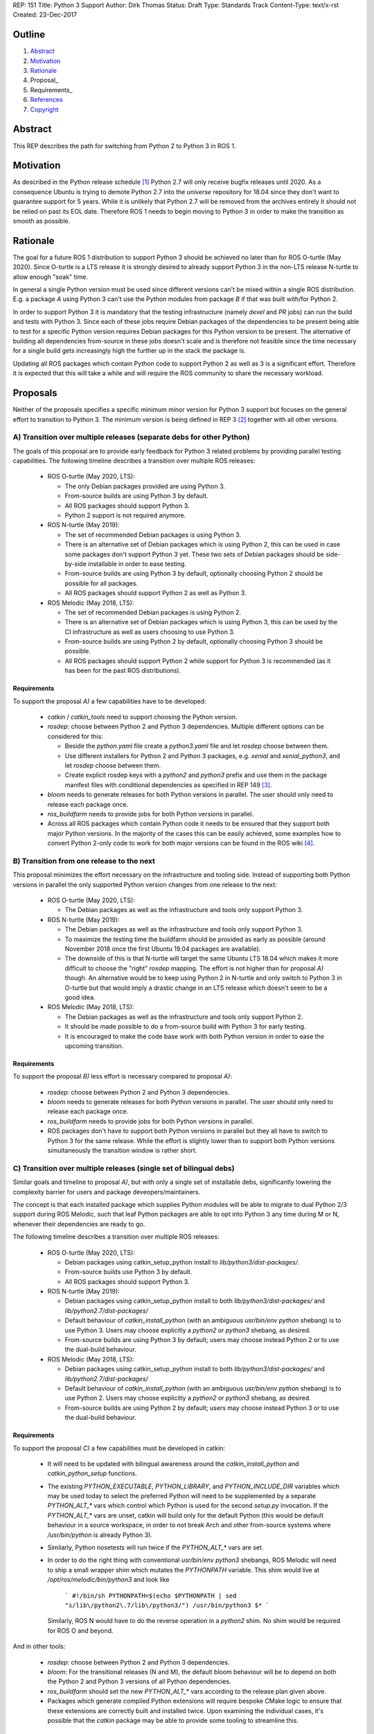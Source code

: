 REP: 151
Title: Python 3 Support
Author: Dirk Thomas
Status: Draft
Type: Standards Track
Content-Type: text/x-rst
Created: 23-Dec-2017

Outline
=======

#. Abstract_
#. Motivation_
#. Rationale_
#. Proposal_
#. Requirements_
#. References_
#. Copyright_

Abstract
========

This REP describes the path for switching from Python 2 to Python 3 in ROS 1.

Motivation
==========

As described in the Python release schedule [1]_ Python 2.7 will only receive
bugfix releases until 2020.
As a consequence Ubuntu is trying to demote Python 2.7 into the `universe`
repository for 18.04 since they don't want to guarantee support for 5 years.
While it is unlikely that Python 2.7 will be removed from the archives entirely
it should not be relied on past its EOL date.
Therefore ROS 1 needs to begin moving to Python 3 in order to make the
transition as smooth as possible.

Rationale
=========

The goal for a future ROS 1 distribution to support Python 3 should be achieved
no later than for ROS O-turtle (May 2020).
Since O-turtle is a LTS release it is strongly desired to already support
Python 3 in the non-LTS release N-turtle to allow enough "soak" time.

In general a single Python version must be used since different versions can't
be mixed within a single ROS distribution.
E.g. a package `A` using Python 3 can't use the Python modules from package `B`
if that was built with/for Python 2.

In order to support Python 3 it is mandatory that the testing infrastructure
(namely `devel` and `PR` jobs) can run the build and tests with Python 3.
Since each of these jobs require Debian packages of the dependencies to be
present being able to test for a specific Python version requires Debian
packages for this Python version to be present.
The alternative of building all dependencies from-source in these jobs doesn't
scale and is therefore not feasible since the time necessary for a single build
gets increasingly high the further up in the stack the package is.

Updating all ROS packages which contain Python code to support Python 2
as well as 3 is a significant effort.
Therefore it is expected that this will take a while and will require the ROS
community to share the necessary workload.

Proposals
=========

Neither of the proposals specifies a specific minimum minor version for Python
3 support but focuses on the general effort to transition to Python 3.
The minimum version is being defined in REP 3 [2]_ together with all other
versions.

A) Transition over multiple releases (separate debs for other Python)
---------------------------------------------------------------------

The goals of this proposal are to provide early feedback for Python 3 related
problems by providing parallel testing capabilities.
The following timeline describes a transition over multiple ROS releases:

 * ROS O-turtle (May 2020, LTS):

   * The only Debian packages provided are using Python 3.
   * From-source builds are using Python 3 by default.
   * All ROS packages should support Python 3.
   * Python 2 support is not required anymore.

 * ROS N-turtle (May 2019):

   * The set of recommended Debian packages is using Python 3.
   * There is an alternative set of Debian packages which is using Python 2,
     this can be used in case some packages don't support Python 3 yet.
     These two sets of Debian packages should be side-by-side installable in
     order to ease testing.
   * From-source builds are using Python 3 by default, optionally choosing
     Python 2 should be possible for all packages.
   * All ROS packages should support Python 2 as well as Python 3.

 * ROS Melodic (May 2018, LTS):

   * The set of recommended Debian packages is using Python 2.
   * There is an alternative set of Debian packages which is using Python 3,
     this can be used by the CI infrastructure as well as users choosing to use
     Python 3.
   * From-source builds are using Python 2 by default, optionally choosing
     Python 3 should be possible.
   * All ROS packages should support Python 2 while support for Python 3 is
     recommended (as it has been for the past ROS distributions).

Requirements
''''''''''''

To support the proposal `A)` a few capabilities have to be developed:

 * `catkin` / `catkin_tools` need to support choosing the Python version.

 * `rosdep`: choose between Python 2 and Python 3 dependencies.
   Multiple different options can be considered for this:

   * Beside the `python.yaml` file create a `python3.yaml` file and let
     `rosdep` choose between them.
   * Use different installers for Python 2 and Python 3 packages, e.g. `xenial`
     and `xenial_python3`, and let `rosdep` choose between them.
   * Create explicit rosdep keys with a `python2` and `python3` prefix and use
     them in the package manifest files with conditional dependencies as
     specified in REP 149 [3]_.

 * `bloom` needs to generate releases for both Python versions in parallel.
   The user should only need to release each package once.

 * `ros_buildfarm` needs to provide jobs for both Python versions in parallel.

 * Across all ROS packages which contain Python code it needs to be ensured
   that they support both major Python versions.
   In the majority of the cases this can be easily achieved, some examples how
   to convert Python 2-only code to work for both major versions can be found
   in the ROS wiki [4]_.

B) Transition from one release to the next
------------------------------------------

This proposal minimizes the effort necessary on the infrastructure and tooling
side.
Instead of supporting both Python versions in parallel the only supported
Python version changes from one release to the next:

 * ROS O-turtle (May 2020, LTS):

   * The Debian packages as well as the infrastructure and tools only support
     Python 3.

 * ROS N-turtle (May 2019):

   * The Debian packages as well as the infrastructure and tools only support
     Python 3.
   * To maximize the testing time the buildfarm should be provided as early as
     possible (around November 2018 once the first Ubuntu 19.04 packages are
     available).
   * The downside of this is that N-turtle will target the same Ubuntu LTS
     18.04 which makes it more difficult to choose the "right" `rosdep`
     mapping.
     The effort is not higher than for proposal `A)` though.
     An alternative would be to keep using Python 2 in N-turtle and only switch
     to Python 3 in O-turtle but that would imply a drastic change in an LTS
     release which doesn't seem to be a good idea.

 * ROS Melodic (May 2018, LTS):

   * The Debian packages as well as the infrastructure and tools only support
     Python 2.
   * It should be made possible to do a from-source build with Python 3 for
     early testing.
   * It is encouraged to make the code base work with both Python version in
     order to ease the upcoming transition.

Requirements
''''''''''''

To support the proposal `B)` less effort is necessary compared to proposal
`A)`:

 * `rosdep`: choose between Python 2 and Python 3 dependencies.

 * `bloom` needs to generate releases for both Python versions in parallel.
   The user should only need to release each package once.

 * `ros_buildfarm` needs to provide jobs for both Python versions in parallel.

 * ROS packages don't have to support both Python versions in parallel but they
   all have to switch to Python 3 for the same release.
   While the effort is slightly lower than to support both Python versions
   simultaneously the transition window is rather short.

C) Transition over multiple releases (single set of bilingual debs)
-------------------------------------------------------------------

Similar goals and timeline to proposal `A)`, but with only a single set of
installable debs, significantly lowering the complexity barrier for users and
package deveopers/maintainers.

The concept is that each installed package which supplies Python modules will be able
to migrate to dual Python 2/3 support during ROS Melodic, such that leaf Python packages
are able to opt into Python 3 any time during M or N, whenever their dependencies are
ready to go.

The following timeline describes a transition over multiple ROS releases:

 * ROS O-turtle (May 2020, LTS):

   * Debian packages using catkin_setup_python install to
     `lib/python3/dist-packages/`.
   * From-source builds use Python 3 by default.
   * All ROS packages should support Python 3.

 * ROS N-turtle (May 2019):

   * Debian packages using catkin_setup_python install to both
     `lib/python3/dist-packages/` and `lib/python2.7/dist-packages/`
   * Default behaviour of `catkin_install_python` (with an ambiguous
     `usr/bin/env python` shebang) is to use Python 3. Users may choose
     explicitly a `python2` or `python3` shebang, as desired.
   * From-source builds are using Python 3 by default; users may choose
     instead Python 2 or to use the dual-build behaviour.

 * ROS Melodic (May 2018, LTS):
 
   * Debian packages using catkin_setup_python install to both
     `lib/python3/dist-packages/` and `lib/python2.7/dist-packages/`
   * Default behaviour of `catkin_install_python` (with an ambiguous
     `usr/bin/env python` shebang) is to use Python 2. Users may choose
     explicitly a `python2` or `python3` shebang, as desired.
   * From-source builds are using Python 2 by default; users may choose
     instead Python 3 or to use the dual-build behaviour.

Requirements
''''''''''''

To support the proposal `C)` a few capabilities must be developed in catkin:

 * It will need to be updated with bilingual awareness around the
   `catkin_install_python` and `catkin_python_setup` functions.
   
 * The existing `PYTHON_EXECUTABLE`, `PYTHON_LIBRARY`, and `PYTHON_INCLUDE_DIR`
   variables which may be used today to select the preferred Python will need to
   be supplemented by a separate `PYTHON_ALT_*` vars which control which Python is
   used for the second `setup.py` invocation. If the `PYTHON_ALT_*` vars are unset,
   catkin will build only for the default Python (this would be default behaviour
   in a source workspace, in order to not break Arch and other from-source systems
   where `/usr/bin/python` is already Python 3).
   
 * Similarly, Python nosetests will run twice if the `PYTHON_ALT_*` vars are set.
 
 * In order to do the right thing with conventional `usr/bin/env python3` shebangs,
   ROS Melodic will need to ship a small wrapper shim which mutates the `PYTHONPATH`
   variable. This shim would live at `/opt/ros/melodic/bin/python3` and look like
    ```
    #!/bin/sh
    PYTHONPATH=$(echo $PYTHONPATH | sed "s/lib\/python2\.7/lib\/python3/")
    /usr/bin/python3 $*
    ```
   Similarly, ROS N would have to do the reverse operation in a `python2` shim. No
   shim would be required for ROS O and beyond.

And in other tools:

 * `rosdep`: choose between Python 2 and Python 3 dependencies.
 
 * `bloom`: For the transitional releases (N and M), the default bloom behaviour will
   be to depend on both the Python 2 and Python 3 versions of all Python dependencies.

 * `ros_buildfarm` should set the new `PYTHON_ALT_*` vars according to the release
   plan given above.

 * Packages which generate compiled Python extensions will require bespoke CMake
   logic to ensure that these extensions are correctly built and installed twice.
   Upon examining the individual cases, it's possible that the `catkin` package may
   be able to provide some tooling to streamline this.

Conclusion
==========

While proposal `A)` provides a smoother transition it requires a significantly
higher development effort.
Proposal `B)` requires the least tooling effort, but will be the roughest on the
community, offering little in the way of a migration plan.

References
==========

.. [1] PEP 373 Python 2.7 Release Schedule
   (https://www.python.org/dev/peps/pep-0373/)
.. [2] REP-0003 Target Platforms
   (http://ros.org/reps/rep-0003)
.. [3] REP-0149 Package Manifest Format Three Specification
   (http://ros.org/reps/rep-0149)
.. [4] ROS Wiki - Python 2 and 3 compatible code
   (http://wiki.ros.org/python_2_and_3_compatible_code)

Copyright
=========

This document has been placed in the public domain.

..
   Local Variables:
   mode: indented-text
   indent-tabs-mode: nil
   sentence-end-double-space: t
   fill-column: 70
   coding: utf-8
   End:
